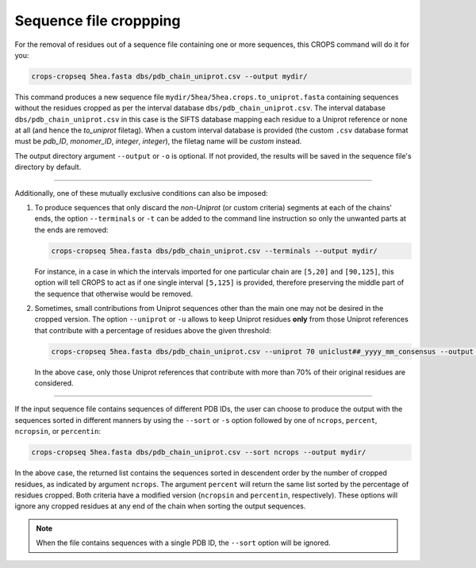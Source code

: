 .. _cl_crops_cropseq:

Sequence file croppping
----------------------

For the removal of residues out of a sequence file containing one or more sequences, this CROPS command will do it for you:

.. code-block:: shell-session

   crops-cropseq 5hea.fasta dbs/pdb_chain_uniprot.csv --output mydir/

This command produces a new sequence file ``mydir/5hea/5hea.crops.to_uniprot.fasta`` containing sequences without the residues cropped as per the interval database ``dbs/pdb_chain_uniprot.csv``. The interval database ``dbs/pdb_chain_uniprot.csv`` in this case is the SIFTS database mapping each residue to a Uniprot reference or none at all (and hence the *to_uniprot* filetag). When a custom interval database is provided (the custom ``.csv`` database format must be *pdb_ID*, *monomer_ID*, *integer*, *integer*), the filetag name will be *custom* instead.

The output directory argument ``--output`` or ``-o`` is optional. If not provided, the results will be saved in the sequence file's directory by default.

--------------------------------------------------------------

Additionally, one of these mutually exclusive conditions can also be imposed:

1. To produce sequences that only discard the *non-Uniprot* (or custom criteria) segments at each of the chains' ends, the option ``--terminals`` or ``-t`` can be added to the command line instruction so only the unwanted parts at the ends are removed:

   .. code-block:: shell-session

      crops-cropseq 5hea.fasta dbs/pdb_chain_uniprot.csv --terminals --output mydir/

   For instance, in a case in which the intervals imported for one particular chain are ``[5,20]`` and ``[90,125]``, this option will tell CROPS to act as if one single interval ``[5,125]`` is provided, therefore preserving the middle part of the sequence that otherwise would be removed.

2. Sometimes, small contributions from Uniprot sequences other than the main one may not be desired in the cropped version. The option ``--uniprot`` or ``-u`` allows to keep Uniprot residues **only** from those Uniprot references that contribute with a percentage of residues above the given threshold:

   .. code-block:: shell-session

      crops-cropseq 5hea.fasta dbs/pdb_chain_uniprot.csv --uniprot 70 uniclust##_yyyy_mm_consensus --output mydir/

   In the above case, only those Uniprot references that contribute with more than 70% of their original residues are considered.

--------------------------------------------------------------

If the input sequence file contains sequences of different PDB IDs, the user can choose to produce the output with the sequences sorted in different manners by using the ``--sort`` or ``-s`` option followed by one of ``ncrops``, ``percent``, ``ncropsin``, or ``percentin``:

.. code-block:: shell-session

   crops-cropseq 5hea.fasta dbs/pdb_chain_uniprot.csv --sort ncrops --output mydir/

In the above case, the returned list contains the sequences sorted in descendent order by the number of cropped residues, as indicated by argument ``ncrops``. The argument ``percent`` will return the same list sorted by the percentage of residues cropped. Both criteria have a modified version (``ncropsin`` and ``percentin``, respectively). These options will ignore any cropped residues at any end of the chain when sorting the output sequences.

.. note::

   When the file contains sequences with a single PDB ID, the ``--sort`` option will be ignored.
